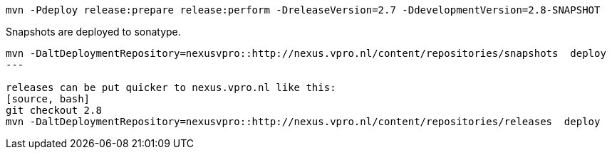 [source,bash]
----
mvn -Pdeploy release:prepare release:perform -DreleaseVersion=2.7 -DdevelopmentVersion=2.8-SNAPSHOT
----


Snapshots are deployed to sonatype.

[source,bash]
----
mvn -DaltDeploymentRepository=nexusvpro::http://nexus.vpro.nl/content/repositories/snapshots  deploy
---

releases can be put quicker to nexus.vpro.nl like this:
[source, bash]
git checkout 2.8
mvn -DaltDeploymentRepository=nexusvpro::http://nexus.vpro.nl/content/repositories/releases  deploy
----
